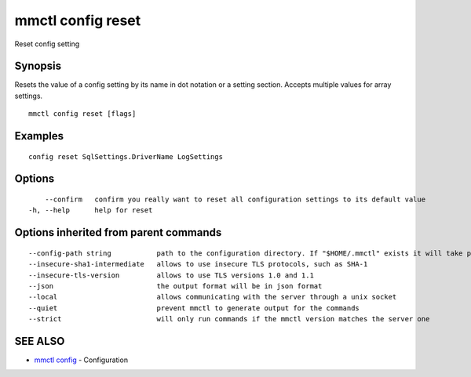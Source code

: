 .. _mmctl_config_reset:

mmctl config reset
------------------

Reset config setting

Synopsis
~~~~~~~~


Resets the value of a config setting by its name in dot notation or a setting section. Accepts multiple values for array settings.

::

  mmctl config reset [flags]

Examples
~~~~~~~~

::

  config reset SqlSettings.DriverName LogSettings

Options
~~~~~~~

::

      --confirm   confirm you really want to reset all configuration settings to its default value
  -h, --help      help for reset

Options inherited from parent commands
~~~~~~~~~~~~~~~~~~~~~~~~~~~~~~~~~~~~~~

::

      --config-path string           path to the configuration directory. If "$HOME/.mmctl" exists it will take precedence over the default value (default "$XDG_CONFIG_HOME")
      --insecure-sha1-intermediate   allows to use insecure TLS protocols, such as SHA-1
      --insecure-tls-version         allows to use TLS versions 1.0 and 1.1
      --json                         the output format will be in json format
      --local                        allows communicating with the server through a unix socket
      --quiet                        prevent mmctl to generate output for the commands
      --strict                       will only run commands if the mmctl version matches the server one

SEE ALSO
~~~~~~~~

* `mmctl config <mmctl_config.rst>`_ 	 - Configuration

